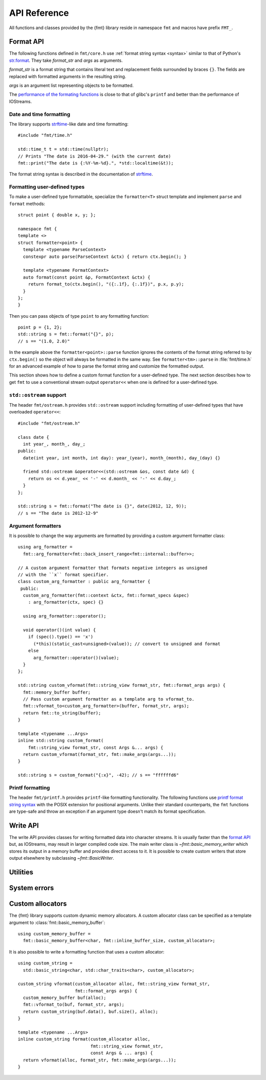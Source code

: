 .. _string-formatting-api:

*************
API Reference
*************

All functions and classes provided by the {fmt} library reside in namespace
``fmt`` and macros have prefix ``FMT_``.

Format API
==========

The following functions defined in ``fmt/core.h`` use :ref:`format string
syntax <syntax>` similar to that of Python's `str.format
<http://docs.python.org/3/library/stdtypes.html#str.format>`_.
They take *format_str* and *args* as arguments.

*format_str* is a format string that contains literal text and replacement
fields surrounded by braces ``{}``. The fields are replaced with formatted
arguments in the resulting string.

*args* is an argument list representing objects to be formatted.

The `performance of the formating functions
<https://github.com/fmtlib/fmt/blob/master/README.rst#speed-tests>`_ is close
to that of glibc's ``printf`` and better than the performance of IOStreams.

.. _format:

.. doxygenfunction:: format(string_view, const Args&...)

.. doxygenfunction:: operator""_format(const char *, std::size_t)

.. _print:

.. doxygenfunction:: print(string_view, const Args&...)

.. doxygenfunction:: print(std::FILE *, string_view, const Args&...)

Date and time formatting
------------------------

The library supports `strftime
<http://en.cppreference.com/w/cpp/chrono/c/strftime>`_-like date and time
formatting::

  #include "fmt/time.h"

  std::time_t t = std::time(nullptr);
  // Prints "The date is 2016-04-29." (with the current date)
  fmt::print("The date is {:%Y-%m-%d}.", *std::localtime(&t));

The format string syntax is described in the documentation of
`strftime <http://en.cppreference.com/w/cpp/chrono/c/strftime>`_.

Formatting user-defined types
-----------------------------

To make a user-defined type formattable, specialize the ``formatter<T>`` struct
template and implement ``parse`` and ``format`` methods::

  struct point { double x, y; };

  namespace fmt {
  template <>
  struct formatter<point> {
    template <typename ParseContext>
    constexpr auto parse(ParseContext &ctx) { return ctx.begin(); }

    template <typename FormatContext>
    auto format(const point &p, FormatContext &ctx) {
      return format_to(ctx.begin(), "({:.1f}, {:.1f})", p.x, p.y);
    }
  };
  }

Then you can pass objects of type ``point`` to any formatting function::

  point p = {1, 2};
  std::string s = fmt::format("{}", p);
  // s == "(1.0, 2.0)"

In the example above the ``formatter<point>::parse`` function ignores the
contents of the format string referred to by ``ctx.begin()`` so the object will
always be formatted in the same way. See ``formatter<tm>::parse`` in
:file:`fmt/time.h` for an advanced example of how to parse the format string and
customize the formatted output.

This section shows how to define a custom format function for a user-defined
type. The next section describes how to get ``fmt`` to use a conventional stream
output ``operator<<`` when one is defined for a user-defined type.

``std::ostream`` support
------------------------

The header ``fmt/ostream.h`` provides ``std::ostream`` support including
formatting of user-defined types that have overloaded ``operator<<``::

  #include "fmt/ostream.h"

  class date {
    int year_, month_, day_;
  public:
    date(int year, int month, int day): year_(year), month_(month), day_(day) {}

    friend std::ostream &operator<<(std::ostream &os, const date &d) {
      return os << d.year_ << '-' << d.month_ << '-' << d.day_;
    }
  };

  std::string s = fmt::format("The date is {}", date(2012, 12, 9));
  // s == "The date is 2012-12-9"

.. doxygenfunction:: print(std::ostream&, string_view, const Args&...)

Argument formatters
-------------------

It is possible to change the way arguments are formatted by providing a
custom argument formatter class::

  using arg_formatter =
    fmt::arg_formatter<fmt::back_insert_range<fmt::internal::buffer>>;

  // A custom argument formatter that formats negative integers as unsigned
  // with the ``x`` format specifier.
  class custom_arg_formatter : public arg_formatter {
   public:
    custom_arg_formatter(fmt::context &ctx, fmt::format_specs &spec)
      : arg_formatter(ctx, spec) {}

    using arg_formatter::operator();

    void operator()(int value) {
      if (spec().type() == 'x')
        (*this)(static_cast<unsigned>(value)); // convert to unsigned and format
      else
        arg_formatter::operator()(value);
    }
  };

  std::string custom_vformat(fmt::string_view format_str, fmt::format_args args) {
    fmt::memory_buffer buffer;
    // Pass custom argument formatter as a template arg to vformat_to.
    fmt::vformat_to<custom_arg_formatter>(buffer, format_str, args);
    return fmt::to_string(buffer);
  }

  template <typename ...Args>
  inline std::string custom_format(
      fmt::string_view format_str, const Args &... args) {
    return custom_vformat(format_str, fmt::make_args(args...));
  }

  std::string s = custom_format("{:x}", -42); // s == "ffffffd6"

.. doxygenclass:: fmt::ArgVisitor
   :members:

.. doxygenclass:: fmt::arg_formatter_base
   :members:

.. doxygenclass:: fmt::arg_formatter
   :members:

Printf formatting
-----------------

The header ``fmt/printf.h`` provides ``printf``-like formatting functionality.
The following functions use `printf format string syntax
<http://pubs.opengroup.org/onlinepubs/009695399/functions/fprintf.html>`_ with
the POSIX extension for positional arguments. Unlike their standard
counterparts, the ``fmt`` functions are type-safe and throw an exception if an
argument type doesn't match its format specification.

.. doxygenfunction:: printf(string_view, const Args&...)

.. doxygenfunction:: fprintf(std::FILE *, string_view, const Args&...)

.. doxygenfunction:: fprintf(std::ostream&, string_view, const Args&...)

.. doxygenfunction:: sprintf(string_view, const Args&...)

Write API
=========

The write API provides classes for writing formatted data into character
streams. It is usually faster than the `format API`_ but, as IOStreams,
may result in larger compiled code size. The main writer class is
`~fmt::basic_memory_writer` which stores its output in a memory buffer and
provides direct access to it. It is possible to create custom writers that
store output elsewhere by subclassing `~fmt::BasicWriter`.

.. doxygenclass:: fmt::BasicWriter
   :members:

.. doxygenclass:: fmt::basic_memory_writer
   :members:

.. doxygenclass:: fmt::BasicArrayWriter
   :members:

.. doxygenclass:: fmt::BasicStringWriter
   :members:

.. doxygenfunction:: bin(int)

.. doxygenfunction:: oct(int)

.. doxygenfunction:: hex(int)

.. doxygenfunction:: hexu(int)

.. doxygenfunction:: pad(int, unsigned, Char)

Utilities
=========

.. doxygenfunction:: fmt::arg(string_view, const T&)

.. doxygenfunction:: operator""_a(const char *, std::size_t)

.. doxygenclass:: fmt::basic_format_args
   :members:

.. doxygenfunction:: fmt::to_string(const T&)

.. doxygenclass:: fmt::basic_string_view
   :members:

.. doxygenclass:: fmt::basic_memory_buffer
   :protected-members:
   :members:

System errors
=============

.. doxygenclass:: fmt::system_error
   :members:

.. doxygenfunction:: fmt::format_system_error

.. doxygenclass:: fmt::windows_error
   :members:

.. _formatstrings:

Custom allocators
=================

The {fmt} library supports custom dynamic memory allocators.
A custom allocator class can be specified as a template argument to
:class:`fmt::basic_memory_buffer`::

    using custom_memory_buffer = 
      fmt::basic_memory_buffer<char, fmt::inline_buffer_size, custom_allocator>;

It is also possible to write a formatting function that uses a custom
allocator::

    using custom_string =
      std::basic_string<char, std::char_traits<char>, custom_allocator>;

    custom_string vformat(custom_allocator alloc, fmt::string_view format_str,
                          fmt::format_args args) {
      custom_memory_buffer buf(alloc);
      fmt::vformat_to(buf, format_str, args);
      return custom_string(buf.data(), buf.size(), alloc);
    }

    template <typename ...Args>
    inline custom_string format(custom_allocator alloc,
                                fmt::string_view format_str,
                                const Args & ... args) {
      return vformat(alloc, format_str, fmt::make_args(args...));
    }
